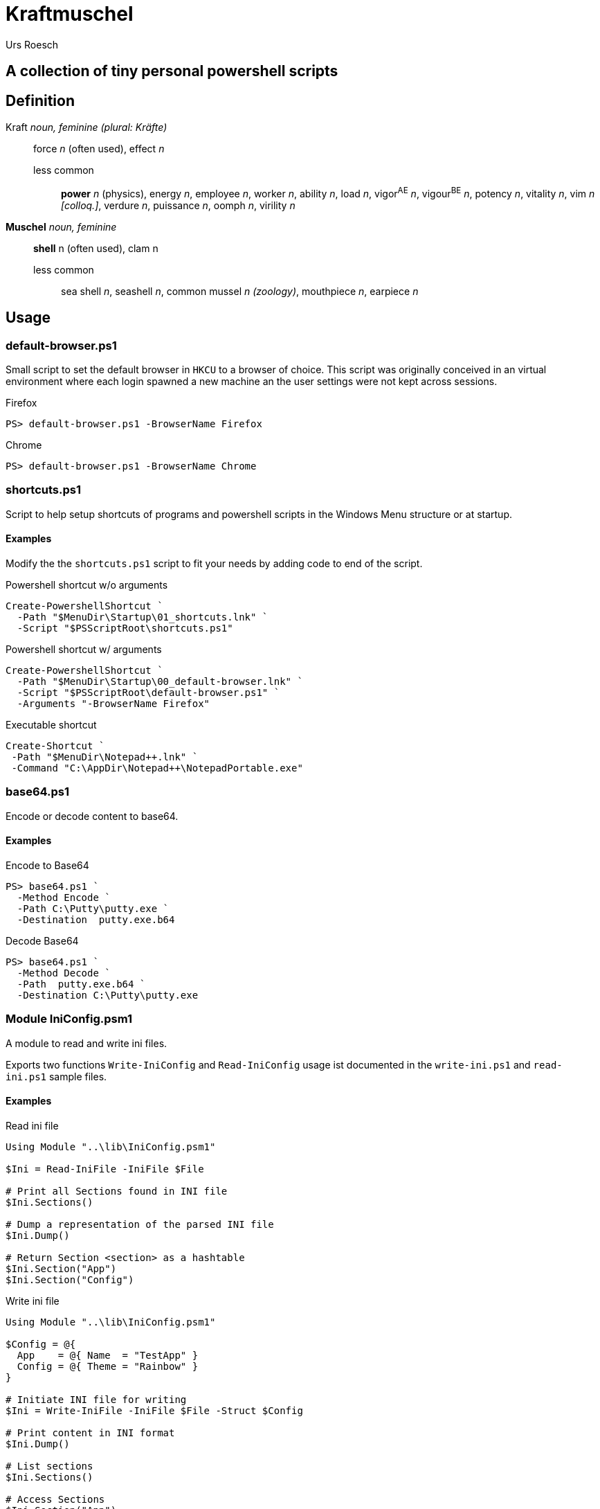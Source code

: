 = Kraftmuschel 
:author: Urs Roesch

== A collection of tiny personal powershell scripts 

== Definition

--
Kraft _noun, feminine (plural: Kräfte)_::
force _n_ (often used), effect _n_
  less common:::
    **power** _n_ (physics), energy _n_, employee _n_, 
    worker _n_, ability _n_, load _n_, vigor^AE^ _n_, vigour^BE^ _n_, 
    potency _n_, vitality _n_, vim _n [colloq.]_, verdure _n_, 
    puissance _n_, oomph _n_, virility _n_
--

--
**Muschel** _noun, feminine_::
 **shell** n (often used), clam n
 less common::: 
   sea shell _n_, seashell _n_, common mussel _n (zoology)_, 
   mouthpiece _n_, earpiece _n_ 
--

== Usage

=== default-browser.ps1

Small script to set the default browser in `HKCU` to a browser of choice.
This script was originally conceived in an virtual environment where each
login spawned a new machine an the user settings were not kept across
sessions. 

[source,console]
.Firefox 
----
PS> default-browser.ps1 -BrowserName Firefox
----


[source,console]
.Chrome
----
PS> default-browser.ps1 -BrowserName Chrome
----


=== shortcuts.ps1

Script to help setup shortcuts of programs and powershell scripts in the
Windows Menu structure or at startup.

==== Examples 

Modify the the `shortcuts.ps1` script to fit your needs by adding code to
end of the script. 

[source,powershell]
.Powershell shortcut w/o arguments
----
Create-PowershellShortcut `
  -Path "$MenuDir\Startup\01_shortcuts.lnk" `
  -Script "$PSScriptRoot\shortcuts.ps1"
----

[source,powershell]
.Powershell shortcut w/ arguments
----
Create-PowershellShortcut `
  -Path "$MenuDir\Startup\00_default-browser.lnk" `
  -Script "$PSScriptRoot\default-browser.ps1" `
  -Arguments "-BrowserName Firefox"
----

[source,powershell]
.Executable shortcut
----
Create-Shortcut `
 -Path "$MenuDir\Notepad++.lnk" `
 -Command "C:\AppDir\Notepad++\NotepadPortable.exe"
----

=== base64.ps1

Encode or decode content to base64.

==== Examples 

.Encode to Base64
[source,console]
----
PS> base64.ps1 `
  -Method Encode `
  -Path C:\Putty\putty.exe `
  -Destination  putty.exe.b64
----

.Decode Base64
[source,console]
----
PS> base64.ps1 `
  -Method Decode `
  -Path  putty.exe.b64 `
  -Destination C:\Putty\putty.exe
----

=== Module IniConfig.psm1

A module to read and write ini files.

Exports two functions `Write-IniConfig` and `Read-IniConfig`
usage ist documented in the `write-ini.ps1` and `read-ini.ps1`
sample files.


==== Examples

.Read ini file
[source,powershell]
----
Using Module "..\lib\IniConfig.psm1"

$Ini = Read-IniFile -IniFile $File

# Print all Sections found in INI file
$Ini.Sections()

# Dump a representation of the parsed INI file
$Ini.Dump()

# Return Section <section> as a hashtable
$Ini.Section("App")
$Ini.Section("Config")
----


.Write ini file
[source,powershell]
----
Using Module "..\lib\IniConfig.psm1"

$Config = @{
  App    = @{ Name  = "TestApp" }
  Config = @{ Theme = "Rainbow" }
}

# Initiate INI file for writing 
$Ini = Write-IniFile -IniFile $File -Struct $Config

# Print content in INI format
$Ini.Dump()

# List sections
$Ini.Sections()

# Access Sections
$Ini.Section("App")
$Ini.Section("Config")

# Write to to file
$Ini.Commit()
----
